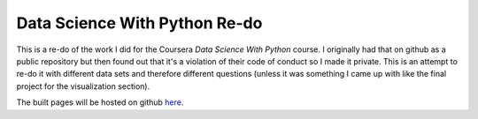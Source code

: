 Data Science With Python Re-do
==============================

This is a re-do of the work I did for the Coursera `Data Science With Python` course. I originally had that on github as a public repository but then found out that it's a violation of their code of conduct so I made it private. This is an attempt to re-do it with different data sets and therefore different questions (unless it was something I came up with like the final project for the visualization section).

The built pages will be hosted on github `here <https://necromuralist.github.io/data_science_redo/>`__.

